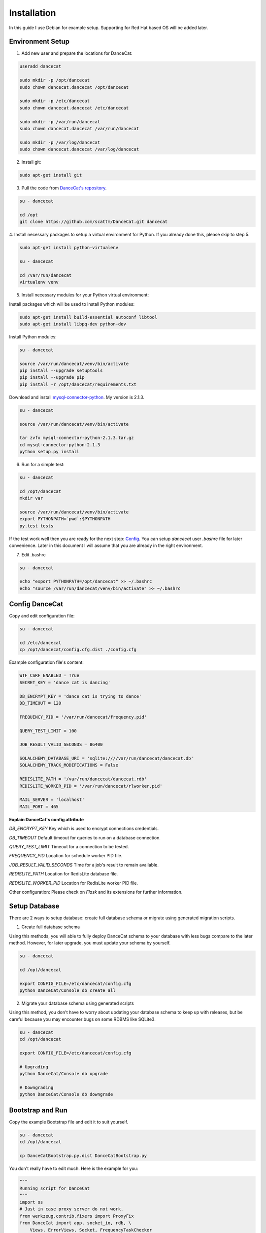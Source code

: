 Installation
============

In this guide I use Debian for example setup. Supporting for Red Hat
based OS will be added later.

Environment Setup
-----------------

1. Add new user and prepare the locations for DanceCat:

.. code-block:: bash

   useradd dancecat

   sudo mkdir -p /opt/dancecat
   sudo chown dancecat.dancecat /opt/dancecat

   sudo mkdir -p /etc/dancecat
   sudo chown dancecat.dancecat /etc/dancecat

   sudo mkdir -p /var/run/dancecat
   sudo chown dancecat.dancecat /var/run/dancecat

   sudo mkdir -p /var/log/dancecat
   sudo chown dancecat.dancecat /var/log/dancecat

2. Install git:

.. code-block:: bash

   sudo apt-get install git

3. Pull the code from `DanceCat's repository <https://github.com/scattm/DanceCat>`_.

.. code-block:: bash

   su - dancecat

   cd /opt
   git clone https://github.com/scattm/DanceCat.git dancecat

4. Install necessary packages to setup a virtual environment for Python.
If you already done this, please skip to step 5.

.. code-block:: bash

   sudo apt-get install python-virtualenv

   su - dancecat

   cd /var/run/dancecat
   virtualenv venv

5. Install necessary modules for your Python virtual environment:

Install packages which will be used to install Python modules:

.. code-block:: bash

   sudo apt-get install build-essential autoconf libtool
   sudo apt-get install libpq-dev python-dev

Install Python modules:

.. code-block:: bash

   su - dancecat

   source /var/run/dancecat/venv/bin/activate
   pip install --upgrade setuptools
   pip install --upgrade pip
   pip install -r /opt/dancecat/requirements.txt

Download and install `mysql-connector-python <https://dev.mysql.com/downloads/connector/python/>`_.
My version is 2.1.3.

.. code-block:: bash

   su - dancecat

   source /var/run/dancecat/venv/bin/activate

   tar zvfx mysql-connector-python-2.1.3.tar.gz
   cd mysql-connector-python-2.1.3
   python setup.py install

6. Run for a simple test:

.. code-block:: bash

   su - dancecat

   cd /opt/dancecat
   mkdir var

   source /var/run/dancecat/venv/bin/activate
   export PYTHONPATH=`pwd`:$PYTHONPATH
   py.test tests

If the test work well then you are ready for the next step: `Config <install.html#config-dancecat>`_.
You can setup *dancecat* user *.bashrc* file for later convenience.
Later in this document I will assume that you are already in the right environment.

7. Edit .bashrc

.. code-block:: bash

   su - dancecat

   echo "export PYTHONPATH=/opt/dancecat" >> ~/.bashrc
   echo "source /var/run/dancecat/venv/bin/activate" >> ~/.bashrc


Config DanceCat
---------------

Copy and edit configuration file:

.. code-block:: bash

   su - dancecat

   cd /etc/dancecat
   cp /opt/dancecat/config.cfg.dist ./config.cfg

Example configuration file's content:

.. code-block:: none

   WTF_CSRF_ENABLED = True
   SECRET_KEY = 'dance cat is dancing'

   DB_ENCRYPT_KEY = 'dance cat is trying to dance'
   DB_TIMEOUT = 120

   FREQUENCY_PID = '/var/run/dancecat/frequency.pid'

   QUERY_TEST_LIMIT = 100

   JOB_RESULT_VALID_SECONDS = 86400

   SQLALCHEMY_DATABASE_URI = 'sqlite:////var/run/dancecat/dancecat.db'
   SQLALCHEMY_TRACK_MODIFICATIONS = False

   REDISLITE_PATH = '/var/run/dancecat/dancecat.rdb'
   REDISLITE_WORKER_PID = '/var/run/dancecat/rlworker.pid'

   MAIL_SERVER = 'localhost'
   MAIL_PORT = 465

**Explain DanceCat's config attribute**

*DB_ENCRYPT_KEY* Key which is used to encrypt connections credentials.

*DB_TIMEOUT* Default timeout for queries to run on a database connection.

*QUERY_TEST_LIMIT* Timeout for a connection to be tested.

*FREQUENCY_PID* Location for schedule worker PID file.

*JOB_RESULT_VALID_SECONDS* Time for a job's result to remain available.

*REDISLITE_PATH* Location for RedisLite database file.

*REDISLITE_WORKER_PID* Location for RedisLite worker PID file.

Other configuration: Please check on *Flask* and its extensions for further information.


Setup Database
--------------

There are 2 ways to setup database: create full database schema or migrate using
generated migration scripts.

1. Create full database schema

Using this methods, you will able to fully deploy DanceCat schema to your database with
less bugs compare to the later method. However, for later upgrade, you must update your
schema by yourself.

.. code-block:: bash

   su - dancecat

   cd /opt/dancecat

   export CONFIG_FILE=/etc/dancecat/config.cfg
   python DanceCat/Console db_create_all

2. Migrate your database schema using generated scripts

Using this method, you don't have to worry about updating your database schema to keep up
with releases, but be careful because you may encounter bugs on some RDBMS like SQLite3.

.. code-block:: bash

   su - dancecat
   cd /opt/dancecat

   export CONFIG_FILE=/etc/dancecat/config.cfg

   # Upgrading
   python DanceCat/Console db upgrade

   # Downgrading
   python DanceCat/Console db downgrade


Bootstrap and Run
-----------------

Copy the example Bootstrap file and edit it to suit yourself.

.. code-block:: bash

   su - dancecat
   cd /opt/dancecat

   cp DanceCatBootstrap.py.dist DanceCatBootstrap.py

You don't really have to edit much. Here is the example for you:

.. code-block:: python

   """
   Running script for DanceCat
   """
   import os
   # Just in case proxy server do not work.
   from werkzeug.contrib.fixers import ProxyFix
   from DanceCat import app, socket_io, rdb, \
       Views, ErrorViews, Socket, FrequencyTaskChecker

   # In case of `code 400, message Bad request`
   os.putenv('LANG', 'en_US.UTF-8')
   os.putenv('LC_ALL', 'en_US.UTF-8')

   # Just in case proxy server do not work.
   app.wsgi_app = ProxyFix(app.wsgi_app)

   if __name__ == '__main__':
       FrequencyTaskChecker.start(60, app.config.get('FREQUENCY_PID', 'frequency.pid'))

       with app.app_context():
           rdb.start_worker()

       socket_io.run(app,
                     host='0.0.0.0',
                     port=8443,
                     debug=True,
                     )

Run it:

.. code-block:: bash

   su - dancecat

   cd /opt/dancecat
   export CONFIG_FILE=/etc/dancecat/config.cfg
   python DanceCatBootstrap.py

Go to your browser and start using DanceCat.

Using with Nginx and WSGI
-------------------------

For this guide, I will use Gunicorn as WSGI web server and Nginx as a proxy server
to public DanceCat.

[TO BE ADDED LATER]

Security
--------

Since DanceCat allows users to query again databases, you may be want to consider
what permissions on your databases should be given to DanceCat before you public it.
You should also limit network access to DanceCat server and enable other security methods
that you have, ex "iptables" and "SELinux".
